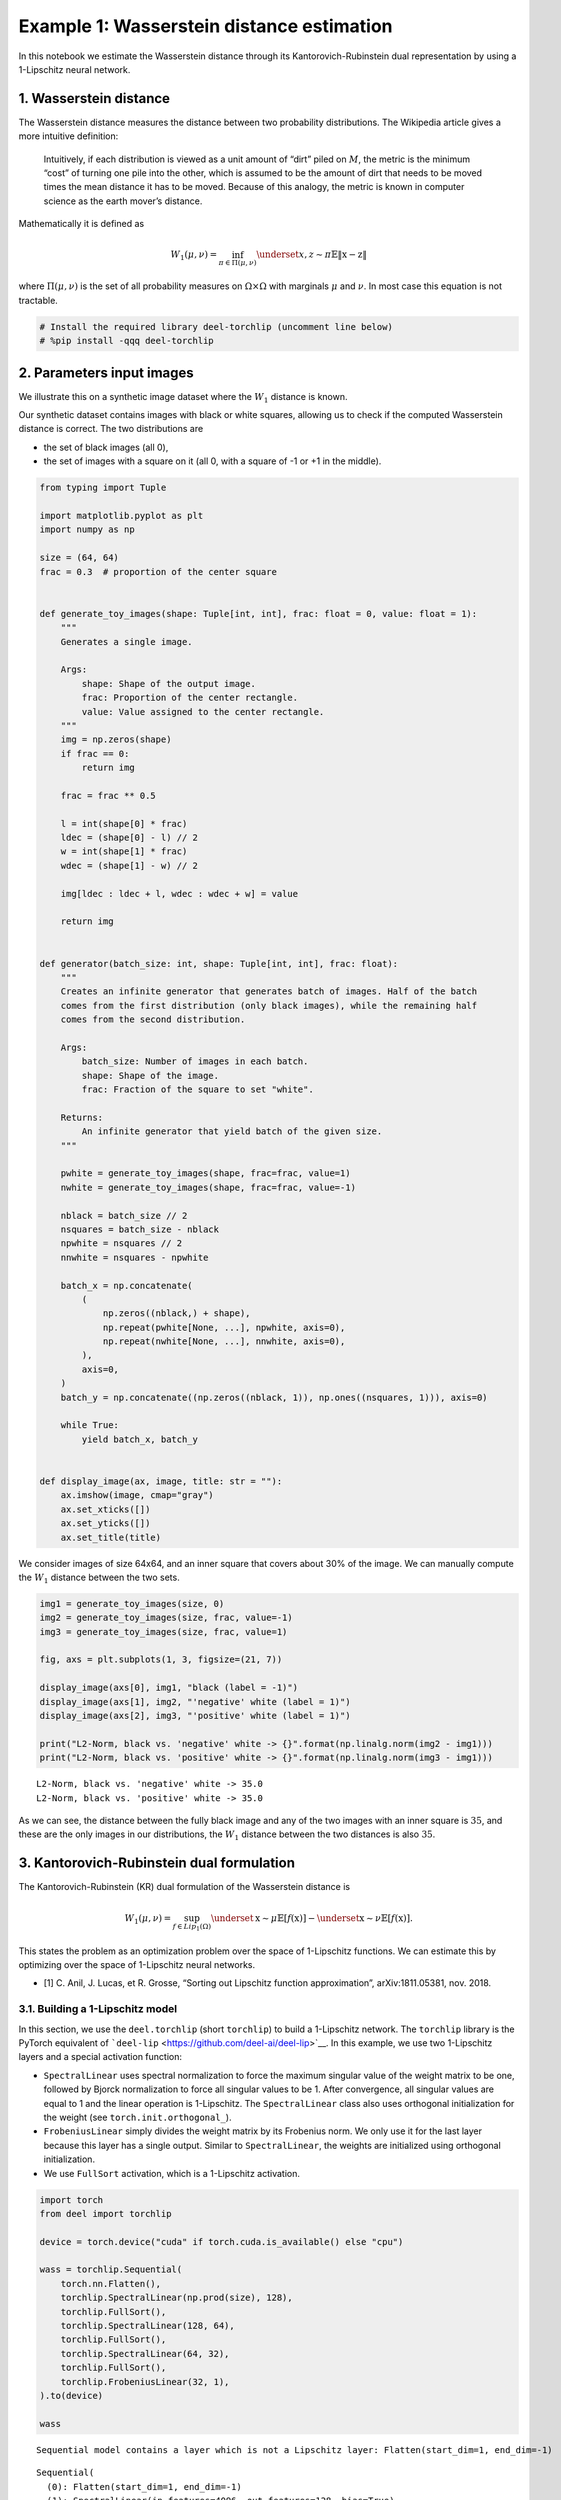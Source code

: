 Example 1: Wasserstein distance estimation
==========================================

|Open in Colab|

In this notebook we estimate the Wasserstein distance through its
Kantorovich-Rubinstein dual representation by using a 1-Lipschitz neural
network.

1. Wasserstein distance
-----------------------

The Wasserstein distance measures the distance between two probability
distributions. The Wikipedia article gives a more intuitive definition:

   Intuitively, if each distribution is viewed as a unit amount of
   “dirt” piled on :math:`M`, the metric is the minimum “cost” of
   turning one pile into the other, which is assumed to be the amount of
   dirt that needs to be moved times the mean distance it has to be
   moved. Because of this analogy, the metric is known in computer
   science as the earth mover’s distance.

Mathematically it is defined as

.. math::


   W_1(\mu,\nu) = \inf_{\pi \in \Pi(\mu,\nu)}\underset{x,z \sim \pi}{\mathbb{E}}\Vert{} \textbf{x}-\textbf{z} \Vert{}

where :math:`\Pi(\mu,\nu)` is the set of all probability measures on
:math:`\Omega\times \Omega` with marginals :math:`\mu` and :math:`\nu`.
In most case this equation is not tractable.

.. |Open in Colab| image:: https://colab.research.google.com/assets/colab-badge.svg
   :target: https://colab.research.google.com/github/deel-ai/deel-torchlip/blob/master/docs/notebooks/wasserstein_toy.ipynb

.. code:: ipython3

    # Install the required library deel-torchlip (uncomment line below)
    # %pip install -qqq deel-torchlip

2. Parameters input images
--------------------------

We illustrate this on a synthetic image dataset where the :math:`W_1`
distance is known.

Our synthetic dataset contains images with black or white squares,
allowing us to check if the computed Wasserstein distance is correct.
The two distributions are

-  the set of black images (all 0),
-  the set of images with a square on it (all 0, with a square of -1 or
   +1 in the middle).

.. code:: ipython3

    from typing import Tuple

    import matplotlib.pyplot as plt
    import numpy as np

    size = (64, 64)
    frac = 0.3  # proportion of the center square


    def generate_toy_images(shape: Tuple[int, int], frac: float = 0, value: float = 1):
        """
        Generates a single image.

        Args:
            shape: Shape of the output image.
            frac: Proportion of the center rectangle.
            value: Value assigned to the center rectangle.
        """
        img = np.zeros(shape)
        if frac == 0:
            return img

        frac = frac ** 0.5

        l = int(shape[0] * frac)
        ldec = (shape[0] - l) // 2
        w = int(shape[1] * frac)
        wdec = (shape[1] - w) // 2

        img[ldec : ldec + l, wdec : wdec + w] = value

        return img


    def generator(batch_size: int, shape: Tuple[int, int], frac: float):
        """
        Creates an infinite generator that generates batch of images. Half of the batch
        comes from the first distribution (only black images), while the remaining half
        comes from the second distribution.

        Args:
            batch_size: Number of images in each batch.
            shape: Shape of the image.
            frac: Fraction of the square to set "white".

        Returns:
            An infinite generator that yield batch of the given size.
        """

        pwhite = generate_toy_images(shape, frac=frac, value=1)
        nwhite = generate_toy_images(shape, frac=frac, value=-1)

        nblack = batch_size // 2
        nsquares = batch_size - nblack
        npwhite = nsquares // 2
        nnwhite = nsquares - npwhite

        batch_x = np.concatenate(
            (
                np.zeros((nblack,) + shape),
                np.repeat(pwhite[None, ...], npwhite, axis=0),
                np.repeat(nwhite[None, ...], nnwhite, axis=0),
            ),
            axis=0,
        )
        batch_y = np.concatenate((np.zeros((nblack, 1)), np.ones((nsquares, 1))), axis=0)

        while True:
            yield batch_x, batch_y


    def display_image(ax, image, title: str = ""):
        ax.imshow(image, cmap="gray")
        ax.set_xticks([])
        ax.set_yticks([])
        ax.set_title(title)

We consider images of size 64x64, and an inner square that covers about
30% of the image. We can manually compute the :math:`W_1` distance
between the two sets.

.. code:: ipython3

    img1 = generate_toy_images(size, 0)
    img2 = generate_toy_images(size, frac, value=-1)
    img3 = generate_toy_images(size, frac, value=1)

    fig, axs = plt.subplots(1, 3, figsize=(21, 7))

    display_image(axs[0], img1, "black (label = -1)")
    display_image(axs[1], img2, "'negative' white (label = 1)")
    display_image(axs[2], img3, "'positive' white (label = 1)")

    print("L2-Norm, black vs. 'negative' white -> {}".format(np.linalg.norm(img2 - img1)))
    print("L2-Norm, black vs. 'positive' white -> {}".format(np.linalg.norm(img3 - img1)))


.. parsed-literal::

    L2-Norm, black vs. 'negative' white -> 35.0
    L2-Norm, black vs. 'positive' white -> 35.0



.. image:: wasserstein_toy_files/wasserstein_toy_5_1.png


As we can see, the distance between the fully black image and any of the
two images with an inner square is :math:`35`, and these are the only
images in our distributions, the :math:`W_1` distance between the two
distances is also :math:`35`.

3. Kantorovich-Rubinstein dual formulation
------------------------------------------

The Kantorovich-Rubinstein (KR) dual formulation of the Wasserstein
distance is

.. math::

    W_1(\mu, \nu) = \sup_{f \in Lip_1(\Omega)} \underset{\textbf{x} \sim \mu}{\mathbb{E}}
   \left[f(\textbf{x} )\right] -\underset{\textbf{x} \sim \nu}{\mathbb{E}}
   \left[f(\textbf{x} )\right].

This states the problem as an optimization problem over the space of
1-Lipschitz functions. We can estimate this by optimizing over the space
of 1-Lipschitz neural networks.

-  [1] C. Anil, J. Lucas, et R. Grosse, “Sorting out Lipschitz function
   approximation”, arXiv:1811.05381, nov. 2018.

3.1. Building a 1-Lipschitz model
~~~~~~~~~~~~~~~~~~~~~~~~~~~~~~~~~

In this section, we use the ``deel.torchlip`` (short ``torchlip``) to
build a 1-Lipschitz network. The ``torchlip`` library is the PyTorch
equivalent of ```deel-lip`` <https://github.com/deel-ai/deel-lip>`__. In
this example, we use two 1-Lipschitz layers and a special activation
function:

-  ``SpectralLinear`` uses spectral normalization to force the maximum
   singular value of the weight matrix to be one, followed by Bjorck
   normalization to force all singular values to be 1. After
   convergence, all singular values are equal to 1 and the linear
   operation is 1-Lipschitz. The ``SpectralLinear`` class also uses
   orthogonal initialization for the weight (see
   ``torch.init.orthogonal_``).
-  ``FrobeniusLinear`` simply divides the weight matrix by its Frobenius
   norm. We only use it for the last layer because this layer has a
   single output. Similar to ``SpectralLinear``, the weights are
   initialized using orthogonal initialization.
-  We use ``FullSort`` activation, which is a 1-Lipschitz activation.

.. code:: ipython3

    import torch
    from deel import torchlip

    device = torch.device("cuda" if torch.cuda.is_available() else "cpu")

    wass = torchlip.Sequential(
        torch.nn.Flatten(),
        torchlip.SpectralLinear(np.prod(size), 128),
        torchlip.FullSort(),
        torchlip.SpectralLinear(128, 64),
        torchlip.FullSort(),
        torchlip.SpectralLinear(64, 32),
        torchlip.FullSort(),
        torchlip.FrobeniusLinear(32, 1),
    ).to(device)

    wass


.. parsed-literal::

    Sequential model contains a layer which is not a Lipschitz layer: Flatten(start_dim=1, end_dim=-1)




.. parsed-literal::

    Sequential(
      (0): Flatten(start_dim=1, end_dim=-1)
      (1): SpectralLinear(in_features=4096, out_features=128, bias=True)
      (2): FullSort()
      (3): SpectralLinear(in_features=128, out_features=64, bias=True)
      (4): FullSort()
      (5): SpectralLinear(in_features=64, out_features=32, bias=True)
      (6): FullSort()
      (7): FrobeniusLinear(in_features=32, out_features=1, bias=True)
    )



3.2. Training a 1-Lipschitz network with KR loss
~~~~~~~~~~~~~~~~~~~~~~~~~~~~~~~~~~~~~~~~~~~~~~~~

We now train this neural network using the Kantorovich-Rubinstein
formulation for the Wasserstein distance.

.. code:: ipython3

    from deel.torchlip.functional import kr_loss
    from tqdm import trange

    batch_size = 16
    n_epochs = 10
    steps_per_epoch = 256

    # Create the image generator:
    g = generator(batch_size, size, frac)

    optimizer = torch.optim.Adam(lr=0.01, params=wass.parameters())

    n_steps = steps_per_epoch // batch_size

    for epoch in range(n_epochs):

        tsteps = trange(n_steps, desc=f"Epoch {epoch + 1}/{n_epochs}")
        for _ in tsteps:
            data, target = next(g)
            data, target = (
                torch.tensor(data).float().to(device),
                torch.tensor(target).float().to(device),
            )
            optimizer.zero_grad()
            output = wass(data)
            loss = kr_loss(output, target)
            loss.backward()
            optimizer.step()
            tsteps.set_postfix({"loss": "{:.6f}".format(loss)})



.. parsed-literal::

    Epoch 1/10: 100%|███████████████████████████████████████████████████████████████████████| 16/16 [00:00<00:00, 16.40it/s, loss=-29.041878]
    Epoch 2/10: 100%|███████████████████████████████████████████████████████████████████████| 16/16 [00:00<00:00, 16.53it/s, loss=-34.570045]
    Epoch 3/10: 100%|███████████████████████████████████████████████████████████████████████| 16/16 [00:00<00:00, 16.14it/s, loss=-34.912281]
    Epoch 4/10: 100%|███████████████████████████████████████████████████████████████████████| 16/16 [00:00<00:00, 16.11it/s, loss=-34.984196]
    Epoch 5/10: 100%|███████████████████████████████████████████████████████████████████████| 16/16 [00:00<00:00, 16.57it/s, loss=-34.992695]
    Epoch 6/10: 100%|███████████████████████████████████████████████████████████████████████| 16/16 [00:00<00:00, 16.14it/s, loss=-34.993195]
    Epoch 7/10: 100%|███████████████████████████████████████████████████████████████████████| 16/16 [00:00<00:00, 16.36it/s, loss=-34.994316]
    Epoch 8/10: 100%|███████████████████████████████████████████████████████████████████████| 16/16 [00:00<00:00, 16.62it/s, loss=-34.994377]
    Epoch 9/10: 100%|███████████████████████████████████████████████████████████████████████| 16/16 [00:00<00:00, 16.47it/s, loss=-34.993877]
    Epoch 10/10: 100%|██████████████████████████████████████████████████████████████████████| 16/16 [00:00<00:00, 16.35it/s, loss=-34.994080]


As we can see the loss converges to the value :math:`35` which is the
:math:`W_1` distance between the two distributions (with and without
squares).

.. container:: alert alert-block alert-danger
